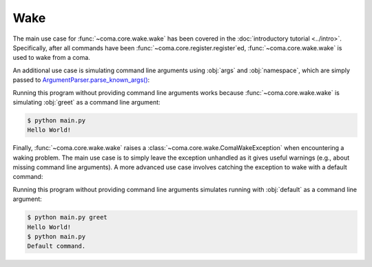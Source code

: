 Wake
====

The main use case for :func:`~coma.core.wake.wake` has been covered in the
:doc:`introductory tutorial <../intro>`. Specifically, after all commands have
been :func:`~coma.core.register.register`\ ed, :func:`~coma.core.wake.wake` is
used to wake from a coma.

An additional use case is simulating command line arguments using
:obj:`args` and :obj:`namespace`, which are simply passed to
`ArgumentParser.parse_known_args() <https://docs.python.org/3/library/argparse.html#partial-parsing>`_:

.. code-block:: python
    :caption: main.py

    import coma

    if __name__ == "__main__":
        coma.register("greet", lambda: print("Hello World!"))
        coma.wake(["greet"])

Running this program without providing command line arguments works because
:func:`~coma.core.wake.wake` is simulating :obj:`greet` as a command line argument:

.. code-block:: console

    $ python main.py
    Hello World!


Finally, :func:`~coma.core.wake.wake` raises a
:class:`~coma.core.wake.ComaWakeException` when encountering a waking problem.
The main use case is to simply leave the exception unhandled as it gives useful
warnings (e.g., about missing command line arguments). A more advanced use case
involves catching the exception to wake with a default command:

.. code-block:: python
    :caption: main.py

    import coma

    if __name__ == "__main__":
        coma.register("greet", lambda: print("Hello World!"))
        coma.register("default", lambda: print("Default command."))
        try:
            coma.wake()
        except coma.ComaWakeException:
            coma.wake(["default"])

Running this program without providing command line arguments simulates running
with :obj:`default` as a command line argument:

.. code-block:: console

    $ python main.py greet
    Hello World!
    $ python main.py
    Default command.
